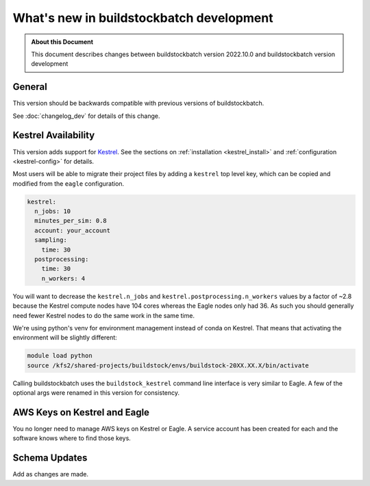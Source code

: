 .. |version| replace:: development

=======================================
What's new in buildstockbatch |version|
=======================================

.. admonition:: About this Document

    This document describes changes between buildstockbatch version 2022.10.0 and
    buildstockbatch version |version|

General
=======

This version should be backwards compatible with previous versions of
buildstockbatch.

See :doc:`changelog_dev` for details of this change.

Kestrel Availability
====================

This version adds support for `Kestrel`_. See the sections on :ref:`installation
<kestrel_install>` and :ref:`configuration <kestrel-config>` for details.

.. _Kestrel: https://www.nrel.gov/hpc/kestrel-computing-system.html

Most users will be able to migrate their project files by adding a ``kestrel``
top level key, which can be copied and modified from the ``eagle``
configuration.

.. code-block:: yaml

    kestrel:
      n_jobs: 10
      minutes_per_sim: 0.8
      account: your_account
      sampling:
        time: 30
      postprocessing:
        time: 30
        n_workers: 4

You will want to decrease the ``kestrel.n_jobs`` and
``kestrel.postprocessing.n_workers`` values by a factor of ~2.8 because the
Kestrel compute nodes have 104 cores whereas the Eagle nodes only had 36. As
such you should generally need fewer Kestrel nodes to do the same work in the
same time.

We're using python's venv for environment management instead of conda on
Kestrel. That means that activating the environment will be slightly different:

.. code-block:: bash

    module load python
    source /kfs2/shared-projects/buildstock/envs/buildstock-20XX.XX.X/bin/activate

Calling buildstockbatch uses the ``buildstock_kestrel`` command line interface
is very similar to Eagle. A few of the optional args were renamed in this
version for consistency.

AWS Keys on Kestrel and Eagle
=============================

You no longer need to manage AWS keys on Kestrel or Eagle. A service account has
been created for each and the software knows where to find those keys.


Schema Updates
==============

Add as changes are made.
